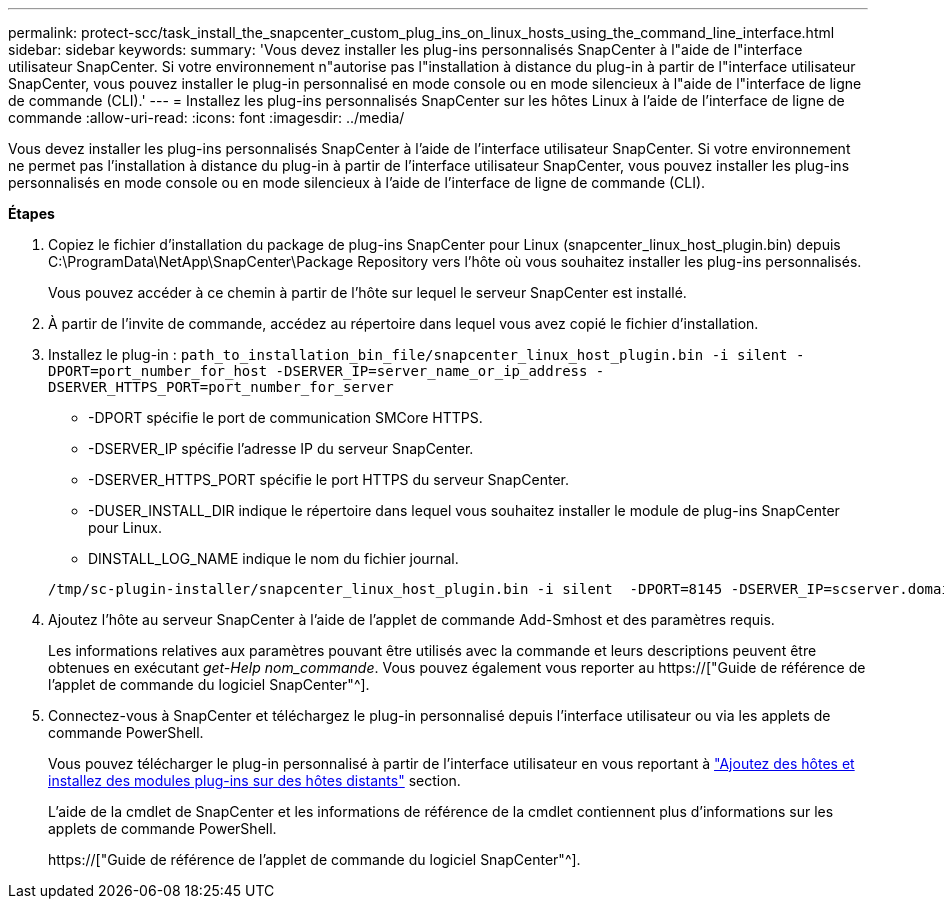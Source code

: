 ---
permalink: protect-scc/task_install_the_snapcenter_custom_plug_ins_on_linux_hosts_using_the_command_line_interface.html 
sidebar: sidebar 
keywords:  
summary: 'Vous devez installer les plug-ins personnalisés SnapCenter à l"aide de l"interface utilisateur SnapCenter. Si votre environnement n"autorise pas l"installation à distance du plug-in à partir de l"interface utilisateur SnapCenter, vous pouvez installer le plug-in personnalisé en mode console ou en mode silencieux à l"aide de l"interface de ligne de commande (CLI).' 
---
= Installez les plug-ins personnalisés SnapCenter sur les hôtes Linux à l'aide de l'interface de ligne de commande
:allow-uri-read: 
:icons: font
:imagesdir: ../media/


[role="lead"]
Vous devez installer les plug-ins personnalisés SnapCenter à l'aide de l'interface utilisateur SnapCenter. Si votre environnement ne permet pas l'installation à distance du plug-in à partir de l'interface utilisateur SnapCenter, vous pouvez installer les plug-ins personnalisés en mode console ou en mode silencieux à l'aide de l'interface de ligne de commande (CLI).

*Étapes*

. Copiez le fichier d'installation du package de plug-ins SnapCenter pour Linux (snapcenter_linux_host_plugin.bin) depuis C:\ProgramData\NetApp\SnapCenter\Package Repository vers l'hôte où vous souhaitez installer les plug-ins personnalisés.
+
Vous pouvez accéder à ce chemin à partir de l'hôte sur lequel le serveur SnapCenter est installé.

. À partir de l'invite de commande, accédez au répertoire dans lequel vous avez copié le fichier d'installation.
. Installez le plug-in : `path_to_installation_bin_file/snapcenter_linux_host_plugin.bin -i silent -DPORT=port_number_for_host -DSERVER_IP=server_name_or_ip_address -DSERVER_HTTPS_PORT=port_number_for_server`
+
** -DPORT spécifie le port de communication SMCore HTTPS.
** -DSERVER_IP spécifie l'adresse IP du serveur SnapCenter.
** -DSERVER_HTTPS_PORT spécifie le port HTTPS du serveur SnapCenter.
** -DUSER_INSTALL_DIR indique le répertoire dans lequel vous souhaitez installer le module de plug-ins SnapCenter pour Linux.
** DINSTALL_LOG_NAME indique le nom du fichier journal.


+
[listing]
----
/tmp/sc-plugin-installer/snapcenter_linux_host_plugin.bin -i silent  -DPORT=8145 -DSERVER_IP=scserver.domain.com -DSERVER_HTTPS_PORT=8146 -DUSER_INSTALL_DIR=/opt -DINSTALL_LOG_NAME=SnapCenter_Linux_Host_Plugin_Install_2.log -DCHOSEN_FEATURE_LIST=CUSTOM
----
. Ajoutez l'hôte au serveur SnapCenter à l'aide de l'applet de commande Add-Smhost et des paramètres requis.
+
Les informations relatives aux paramètres pouvant être utilisés avec la commande et leurs descriptions peuvent être obtenues en exécutant _get-Help nom_commande_. Vous pouvez également vous reporter au https://["Guide de référence de l'applet de commande du logiciel SnapCenter"^].

. Connectez-vous à SnapCenter et téléchargez le plug-in personnalisé depuis l'interface utilisateur ou via les applets de commande PowerShell.
+
Vous pouvez télécharger le plug-in personnalisé à partir de l'interface utilisateur en vous reportant à link:task_add_hosts_and_install_plug_in_packages_on_remote_hosts_scc.html["Ajoutez des hôtes et installez des modules plug-ins sur des hôtes distants"] section.

+
L'aide de la cmdlet de SnapCenter et les informations de référence de la cmdlet contiennent plus d'informations sur les applets de commande PowerShell.

+
https://["Guide de référence de l'applet de commande du logiciel SnapCenter"^].


